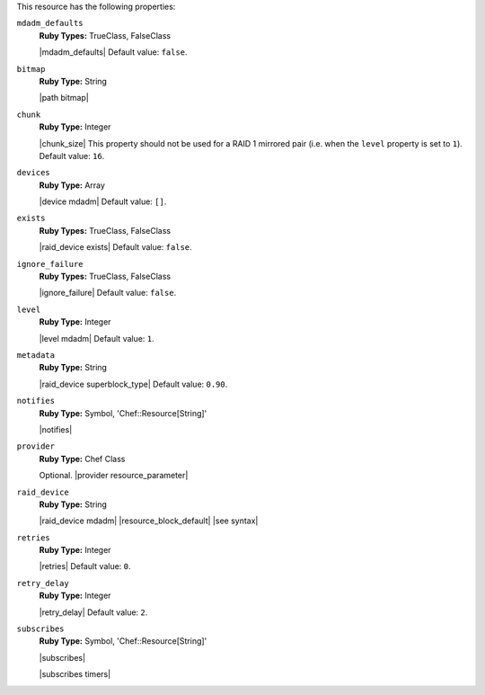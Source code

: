 .. The contents of this file may be included in multiple topics (using the includes directive).
.. The contents of this file should be modified in a way that preserves its ability to appear in multiple topics.

This resource has the following properties:

``mdadm_defaults``
   **Ruby Types:** TrueClass, FalseClass

   |mdadm_defaults| Default value: ``false``.  

``bitmap``
   **Ruby Type:** String

   |path bitmap|
   
``chunk``
   **Ruby Type:** Integer

   |chunk_size| This property should not be used for a RAID 1 mirrored pair (i.e. when the ``level`` property is set to ``1``). Default value: ``16``.
   
``devices``
   **Ruby Type:** Array

   |device mdadm| Default value: ``[]``.
   
``exists``
   **Ruby Types:** TrueClass, FalseClass

   |raid_device exists| Default value: ``false``.
   
``ignore_failure``
   **Ruby Types:** TrueClass, FalseClass

   |ignore_failure| Default value: ``false``.
   
``level``
   **Ruby Type:** Integer

   |level mdadm| Default value: ``1``.
   
``metadata``
   **Ruby Type:** String

   |raid_device superblock_type| Default value: ``0.90``.
   
``notifies``
   **Ruby Type:** Symbol, 'Chef::Resource[String]'

   |notifies|

   .. include:: ../../includes_resources_common/includes_resources_common_notifications_syntax_notifies.rst

   .. include:: ../../includes_resources_common/includes_resources_common_notifications_timers.rst
   
``provider``
   **Ruby Type:** Chef Class

   Optional. |provider resource_parameter|
   
``raid_device``
   **Ruby Type:** String

   |raid_device mdadm| |resource_block_default| |see syntax|
   
``retries``
   **Ruby Type:** Integer

   |retries| Default value: ``0``.
   
``retry_delay``
   **Ruby Type:** Integer

   |retry_delay| Default value: ``2``.
   
``subscribes``
   **Ruby Type:** Symbol, 'Chef::Resource[String]'

   |subscribes|

   .. include:: ../../includes_resources_common/includes_resources_common_notifications_syntax_subscribes.rst

   |subscribes timers|
